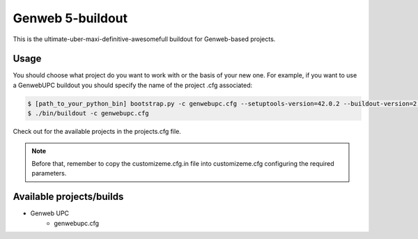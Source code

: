Genweb 5-buildout
====================

This is the ultimate-uber-maxi-definitive-awesomefull buildout for Genweb-based
projects.

Usage
-----

You should choose what project do you want to work with or the basis of your new
one. For example, if you want to use a GenwebUPC buildout you should specify the
name of the project .cfg associated:

.. code-block:: bash

 $ [path_to_your_python_bin] bootstrap.py -c genwebupc.cfg --setuptools-version=42.0.2 --buildout-version=2.13.4
 $ ./bin/buildout -c genwebupc.cfg

Check out for the available projects in the projects.cfg file.

.. note:: Before that, remember to copy the customizeme.cfg.in file into customizeme.cfg configuring the required parameters.

Available projects/builds
-------------------------
* Genweb UPC
   - genwebupc.cfg
